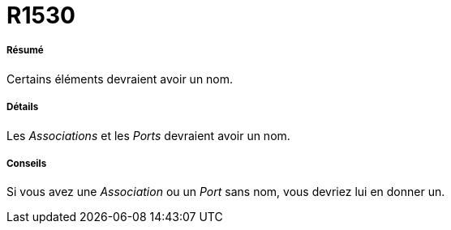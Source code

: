 // Disable all captions for figures.
:!figure-caption:
// Path to the stylesheet files
:stylesdir: .

[[R1530]]

[[r1530]]
= R1530

[[Résumé]]

[[résumé]]
===== Résumé

Certains éléments devraient avoir un nom.

[[Détails]]

[[détails]]
===== Détails

Les _Associations_ et les _Ports_ devraient avoir un nom.

[[Conseils]]

[[conseils]]
===== Conseils

Si vous avez une _Association_ ou un _Port_ sans nom, vous devriez lui en donner un.


